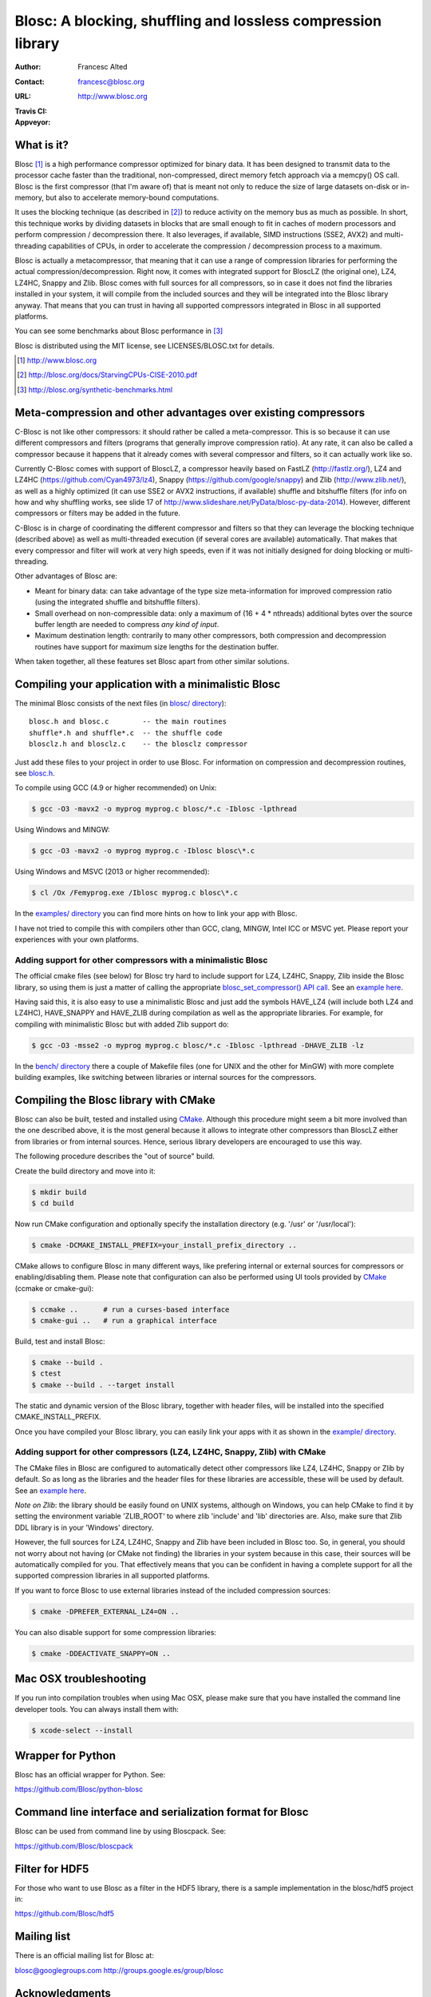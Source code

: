 ===============================================================
 Blosc: A blocking, shuffling and lossless compression library
===============================================================

:Author: Francesc Alted
:Contact: francesc@blosc.org
:URL: http://www.blosc.org
:Travis CI: |travis|
:Appveyor: |appveyor|

.. |travis| image:: https://travis-ci.org/Blosc/c-blosc.svg?branch=master
        :target: https://travis-ci.org/Blosc/c-blosc

.. |appveyor| image:: https://ci.appveyor.com/api/projects/status/gccmb03j8ghbj0ig/branch/master?svg=true
        :target: https://ci.appveyor.com/project/FrancescAlted/c-blosc/branch/master


What is it?
===========

Blosc [1]_ is a high performance compressor optimized for binary data.
It has been designed to transmit data to the processor cache faster
than the traditional, non-compressed, direct memory fetch approach via
a memcpy() OS call.  Blosc is the first compressor (that I'm aware of)
that is meant not only to reduce the size of large datasets on-disk or
in-memory, but also to accelerate memory-bound computations.

It uses the blocking technique (as described in [2]_) to reduce
activity on the memory bus as much as possible. In short, this
technique works by dividing datasets in blocks that are small enough
to fit in caches of modern processors and perform compression /
decompression there.  It also leverages, if available, SIMD
instructions (SSE2, AVX2) and multi-threading capabilities of CPUs, in
order to accelerate the compression / decompression process to a
maximum.

Blosc is actually a metacompressor, that meaning that it can use a
range of compression libraries for performing the actual
compression/decompression. Right now, it comes with integrated support
for BloscLZ (the original one), LZ4, LZ4HC, Snappy and Zlib. Blosc
comes with full sources for all compressors, so in case it does not
find the libraries installed in your system, it will compile from the
included sources and they will be integrated into the Blosc library
anyway. That means that you can trust in having all supported
compressors integrated in Blosc in all supported platforms.

You can see some benchmarks about Blosc performance in [3]_

Blosc is distributed using the MIT license, see LICENSES/BLOSC.txt for
details.

.. [1] http://www.blosc.org
.. [2] http://blosc.org/docs/StarvingCPUs-CISE-2010.pdf
.. [3] http://blosc.org/synthetic-benchmarks.html

Meta-compression and other advantages over existing compressors
===============================================================

C-Blosc is not like other compressors: it should rather be called a
meta-compressor.  This is so because it can use different compressors
and filters (programs that generally improve compression ratio).  At
any rate, it can also be called a compressor because it happens that
it already comes with several compressor and filters, so it can
actually work like so.

Currently C-Blosc comes with support of BloscLZ, a compressor heavily
based on FastLZ (http://fastlz.org/), LZ4 and LZ4HC
(https://github.com/Cyan4973/lz4), Snappy
(https://github.com/google/snappy) and Zlib (http://www.zlib.net/), as
well as a highly optimized (it can use SSE2 or AVX2 instructions, if
available) shuffle and bitshuffle filters (for info on how and why
shuffling works, see slide 17 of
http://www.slideshare.net/PyData/blosc-py-data-2014).  However,
different compressors or filters may be added in the future.

C-Blosc is in charge of coordinating the different compressor and
filters so that they can leverage the blocking technique (described
above) as well as multi-threaded execution (if several cores are
available) automatically. That makes that every compressor and filter
will work at very high speeds, even if it was not initially designed
for doing blocking or multi-threading.

Other advantages of Blosc are:

* Meant for binary data: can take advantage of the type size
  meta-information for improved compression ratio (using the
  integrated shuffle and bitshuffle filters).

* Small overhead on non-compressible data: only a maximum of (16 + 4 *
  nthreads) additional bytes over the source buffer length are needed
  to compress *any kind of input*.

* Maximum destination length: contrarily to many other compressors,
  both compression and decompression routines have support for maximum
  size lengths for the destination buffer.

When taken together, all these features set Blosc apart from other
similar solutions.

Compiling your application with a minimalistic Blosc
====================================================

The minimal Blosc consists of the next files (in `blosc/ directory
<https://github.com/Blosc/c-blosc/tree/master/blosc>`_)::

    blosc.h and blosc.c        -- the main routines
    shuffle*.h and shuffle*.c  -- the shuffle code
    blosclz.h and blosclz.c    -- the blosclz compressor

Just add these files to your project in order to use Blosc.  For
information on compression and decompression routines, see `blosc.h
<https://github.com/Blosc/c-blosc/blob/master/blosc/blosc.h>`_.

To compile using GCC (4.9 or higher recommended) on Unix:

.. code-block:: console

   $ gcc -O3 -mavx2 -o myprog myprog.c blosc/*.c -Iblosc -lpthread

Using Windows and MINGW:

.. code-block:: console

   $ gcc -O3 -mavx2 -o myprog myprog.c -Iblosc blosc\*.c

Using Windows and MSVC (2013 or higher recommended):

.. code-block:: console

  $ cl /Ox /Femyprog.exe /Iblosc myprog.c blosc\*.c

In the `examples/ directory
<https://github.com/Blosc/c-blosc/tree/master/examples>`_ you can find
more hints on how to link your app with Blosc.

I have not tried to compile this with compilers other than GCC, clang,
MINGW, Intel ICC or MSVC yet. Please report your experiences with your
own platforms.

Adding support for other compressors with a minimalistic Blosc
~~~~~~~~~~~~~~~~~~~~~~~~~~~~~~~~~~~~~~~~~~~~~~~~~~~~~~~~~~~~~~

The official cmake files (see below) for Blosc try hard to include
support for LZ4, LZ4HC, Snappy, Zlib inside the Blosc library, so
using them is just a matter of calling the appropriate
`blosc_set_compressor() API call
<https://github.com/Blosc/c-blosc/blob/master/blosc/blosc.h>`_.  See
an `example here
<https://github.com/Blosc/c-blosc/blob/master/examples/many_compressors.c>`_.

Having said this, it is also easy to use a minimalistic Blosc and just
add the symbols HAVE_LZ4 (will include both LZ4 and LZ4HC),
HAVE_SNAPPY and HAVE_ZLIB during compilation as well as the
appropriate libraries. For example, for compiling with minimalistic
Blosc but with added Zlib support do:

.. code-block:: console

   $ gcc -O3 -msse2 -o myprog myprog.c blosc/*.c -Iblosc -lpthread -DHAVE_ZLIB -lz

In the `bench/ directory
<https://github.com/Blosc/c-blosc/tree/master/bench>`_ there a couple
of Makefile files (one for UNIX and the other for MinGW) with more
complete building examples, like switching between libraries or
internal sources for the compressors.

Compiling the Blosc library with CMake
======================================

Blosc can also be built, tested and installed using CMake_. Although
this procedure might seem a bit more involved than the one described
above, it is the most general because it allows to integrate other
compressors than BloscLZ either from libraries or from internal
sources. Hence, serious library developers are encouraged to use this
way.

The following procedure describes the "out of source" build.

Create the build directory and move into it:

.. code-block:: console

  $ mkdir build
  $ cd build

Now run CMake configuration and optionally specify the installation
directory (e.g. '/usr' or '/usr/local'):

.. code-block:: console

  $ cmake -DCMAKE_INSTALL_PREFIX=your_install_prefix_directory ..

CMake allows to configure Blosc in many different ways, like prefering
internal or external sources for compressors or enabling/disabling
them.  Please note that configuration can also be performed using UI
tools provided by CMake_ (ccmake or cmake-gui):

.. code-block:: console

  $ ccmake ..      # run a curses-based interface
  $ cmake-gui ..   # run a graphical interface

Build, test and install Blosc:

.. code-block:: console

  $ cmake --build .
  $ ctest
  $ cmake --build . --target install

The static and dynamic version of the Blosc library, together with
header files, will be installed into the specified
CMAKE_INSTALL_PREFIX.

.. _CMake: http://www.cmake.org

Once you have compiled your Blosc library, you can easily link your
apps with it as shown in the `example/ directory
<https://github.com/Blosc/c-blosc/blob/master/examples>`_.

Adding support for other compressors (LZ4, LZ4HC, Snappy, Zlib) with CMake
~~~~~~~~~~~~~~~~~~~~~~~~~~~~~~~~~~~~~~~~~~~~~~~~~~~~~~~~~~~~~~~~~~~~~~~~~~

The CMake files in Blosc are configured to automatically detect other
compressors like LZ4, LZ4HC, Snappy or Zlib by default.  So as long as
the libraries and the header files for these libraries are accessible,
these will be used by default.  See an `example here
<https://github.com/Blosc/c-blosc/blob/master/examples/many_compressors.c>`_.

*Note on Zlib*: the library should be easily found on UNIX systems,
although on Windows, you can help CMake to find it by setting the
environment variable 'ZLIB_ROOT' to where zlib 'include' and 'lib'
directories are. Also, make sure that Zlib DDL library is in your
'\Windows' directory.

However, the full sources for LZ4, LZ4HC, Snappy and Zlib have been
included in Blosc too. So, in general, you should not worry about not
having (or CMake not finding) the libraries in your system because in
this case, their sources will be automatically compiled for you. That
effectively means that you can be confident in having a complete
support for all the supported compression libraries in all supported
platforms.

If you want to force Blosc to use external libraries instead of
the included compression sources:

.. code-block:: console

  $ cmake -DPREFER_EXTERNAL_LZ4=ON ..

You can also disable support for some compression libraries:

.. code-block:: console

  $ cmake -DDEACTIVATE_SNAPPY=ON ..

Mac OSX troubleshooting
=======================

If you run into compilation troubles when using Mac OSX, please make
sure that you have installed the command line developer tools.  You
can always install them with:

.. code-block:: console

  $ xcode-select --install

Wrapper for Python
==================

Blosc has an official wrapper for Python.  See:

https://github.com/Blosc/python-blosc

Command line interface and serialization format for Blosc
=========================================================

Blosc can be used from command line by using Bloscpack.  See:

https://github.com/Blosc/bloscpack

Filter for HDF5
===============

For those who want to use Blosc as a filter in the HDF5 library,
there is a sample implementation in the blosc/hdf5 project in:

https://github.com/Blosc/hdf5

Mailing list
============

There is an official mailing list for Blosc at:

blosc@googlegroups.com
http://groups.google.es/group/blosc

Acknowledgments
===============

See THANKS.rst.


----

  **Enjoy data!**
